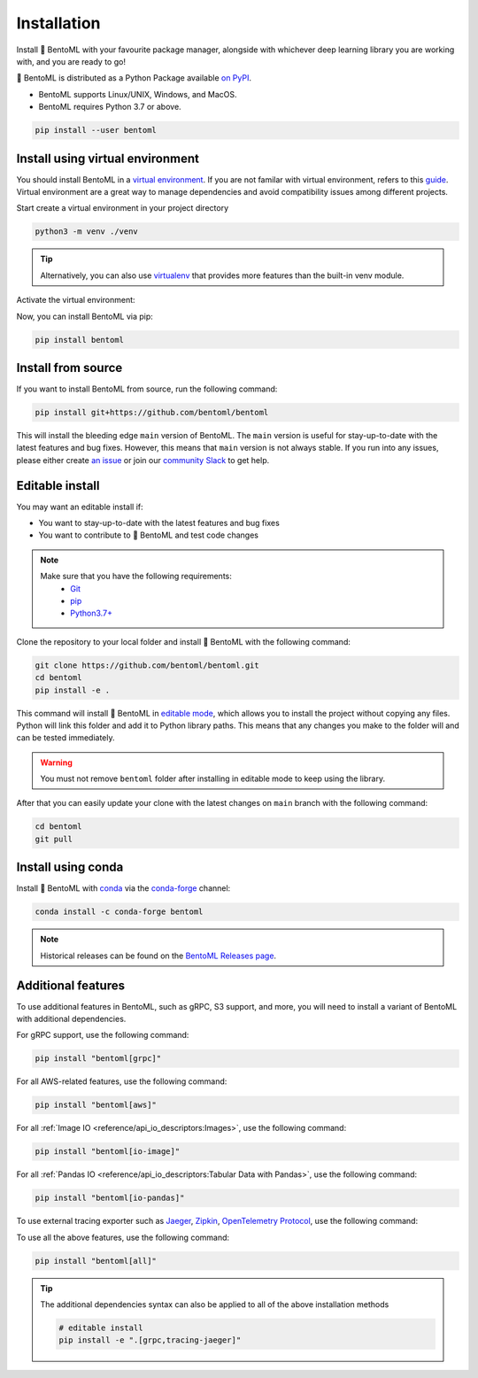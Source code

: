 ============
Installation
============

Install 🍱 BentoML with your favourite package manager, alongside with whichever deep learning
library you are working with, and you are ready to go!

🍱 BentoML is distributed as a Python Package available `on PyPI <https://pypi.org/project/bentoml/>`_.

* BentoML supports Linux/UNIX, Windows, and MacOS.
* BentoML requires Python 3.7 or above.

.. code-block::

   pip install --user bentoml


Install using virtual environment
---------------------------------

You should install BentoML in a `virtual environment <https://docs.python.org/3/library/venv.html>`_. If you are not familar with virtual environment, refers to this
`guide <https://packaging.python.org/en/latest/guides/installing-using-pip-and-virtual-environments/>`_. Virtual environment are a great way to manage dependencies and
avoid compatibility issues among different projects.

Start create a virtual environment in your project directory

.. code-block:: bash

    python3 -m venv ./venv

.. tip::

   Alternatively, you can also use `virtualenv <https://virtualenv.pypa.io/en/latest/>`_ that provides more features than the built-in venv module.

Activate the virtual environment:

.. tab-set::

    .. tab-item:: MacOS/UNIX

        .. code-block:: bash

            source ./venv/bin/activate

    .. tab-item:: Windows

        .. code-block:: powershell

            .\venv\Scripts\activate

Now, you can install BentoML via pip:

.. code-block:: bash

    pip install bentoml

Install from source
-------------------

If you want to install BentoML from source, run the following command:

.. code-block:: bash

    pip install git+https://github.com/bentoml/bentoml

This will install the bleeding edge ``main`` version of BentoML. The ``main`` version is
useful for stay-up-to-date with the latest features and bug fixes. However, this means
that ``main`` version is not always stable. If you run into any issues, please either
create `an issue <https://github.com/bentoml/BentoML/issues/new/choose>`_ or join our
`community Slack <https://l.linklyhq.com/l/ktOX>`_ to get help.

Editable install
----------------

You may want an editable install if:

* You want to stay-up-to-date with the latest features and bug fixes
* You want to contribute to 🍱 BentoML and test code changes

.. note::

   Make sure that you have the following requirements:
    - `Git <https://git-scm.com/>`_
    - `pip <https://pip.pypa.io/en/stable/installation/>`_
    - `Python3.7+ <https://www.python.org/downloads/>`_

.. seealso::

   You're always welcome to make contributions to the project and its documentation. Check out the
    `BentoML development guide <https://github.com/bentoml/BentoML/blob/main/DEVELOPMENT.md>`_
    and `documentation guide <https://github.com/bentoml/BentoML/blob/main/docs/README.md>`_
    to get started.

Clone the repository to your local folder and install 🍱 BentoML with the following command:

.. code-block:: bash

    git clone https://github.com/bentoml/bentoml.git
    cd bentoml
    pip install -e .

This command will install 🍱 BentoML in `editable mode
<https://pip.pypa.io/en/stable/topics/local-project-installs/#editable-installs>`_,
which allows you to install the project without copying any files. Python will link this
folder and add it to Python library paths. This means that any changes you make to the
folder will and can be tested immediately.

.. dropdown:: For user using ``setuptools>=64.0.0``
   :icon: question

   BentoML uses `setuptools <https://setuptools.pypa.io/en/latest/>`_ to build and
   package the project. Since ``setuptools>=64.0.0``, setuptools implemented `PEP 660 <https://peps.python.org/pep-0660/>`_, which changes the behavior of editable install in comparison with previous version of setuptools.

   Currently, BentoML is not compatible with this new behavior. To install BentoML in editable mode, you have to pass ``--config-settings editable_mode=compat`` to ``pip``.

   .. code-block:: bash

      pip install -e ".[grpc]" --config-settings editable_mode=compat

   See setuptools' `development mode guide <https://setuptools.pypa.io/en/latest/userguide/development_mode.html>`_ for more information.


.. warning::

   You must not remove ``bentoml`` folder after installing in editable mode to keep using
   the library.

After that you can easily update your clone with the latest changes on ``main`` branch
with the following command:

.. code-block:: bash

    cd bentoml
    git pull

Install using conda
-------------------

Install 🍱 BentoML with `conda <https://docs.conda.io/en/latest/>`_ via the `conda-forge <https://conda-forge.org/>`_ channel:

.. code-block:: bash

    conda install -c conda-forge bentoml


.. note::

    Historical releases can be found on the `BentoML Releases page <https://github.com/bentoml/BentoML/releases>`_.

.. seealso::

    For the 0.13-LTS releases, see the `0.13-LTS documentation <https://docs.bentoml.org/en/v0.13.1/>`_.

Additional features
-------------------

To use additional features in BentoML, such as gRPC, S3 support, and more, you will need
to install a variant of BentoML with additional dependencies.

For gRPC support, use the following command:

.. code-block:: bash

    pip install "bentoml[grpc]"

For all AWS-related features, use the following command:

.. code-block:: bash

    pip install "bentoml[aws]"

For all :ref:`Image IO <reference/api_io_descriptors:Images>`, use the following command:

.. code-block:: bash

    pip install "bentoml[io-image]"

For all :ref:`Pandas IO <reference/api_io_descriptors:Tabular Data with Pandas>`, use the following command:

.. code-block:: bash

    pip install "bentoml[io-pandas]"

To use external tracing exporter such as `Jaeger <https://www.jaegertracing.io/>`_, `Zipkin <https://zipkin.io/>`_, `OpenTelemetry Protocol <https://opentelemetry.io/docs/reference/specification/protocol/exporter/>`_,
use the following command:

.. tab-set::

    .. tab-item:: Jaeger

        .. code-block:: bash

            pip install "bentoml[tracing-jaeger]"

    .. tab-item:: Zipkin

        .. code-block:: bash

            pip install "bentoml[tracing-zipkin]"

    .. tab-item:: OpenTelemetry Protocol

        .. code-block:: bash

            pip install "bentoml[tracing-otlp]"

To use all the above features, use the following command:

.. code-block:: bash

    pip install "bentoml[all]"

.. tip::

   The additional dependencies syntax can also be applied to all of the above installation methods

   .. code-block:: bash

      # editable install
      pip install -e ".[grpc,tracing-jaeger]"

